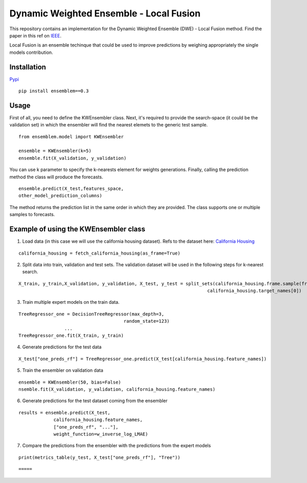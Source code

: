 ========================================
Dynamic Weighted Ensemble - Local Fusion
========================================

This repository contains an implementation for the Dynamic Weighted
Ensemble (DWE) - Local Fusion method. Find the paper in this ref on
`IEEE <https://ieeexplore.ieee.org/document/8272838>`__.

Local Fusion is an ensemble techinque that could be used to improve
predictions by weighing appropriately the single models contribution.

Installation
------------

`Pypi <https://pypi.org/project/ensemblem/0.1/>`__

::

   pip install ensemblem==0.3

::


Usage
-----

First of all, you need to define the KWEnsembler class. Next, it's required to provide the search-space (it could be the validation set) in which the ensembler will find the nearest elemets to the generic test sample.

::

       from ensemblem.model import KWEnsembler

       ensemble = KWEnsembler(k=5)
       ensemble.fit(X_validation, y_validation)

::

You can use k parameter to specify the k-nearests element for weights generations. 
Finally, calling the prediction method the class will produce the
forecasts.

::

     ensemble.predict(X_test,features_space,
     other_model_prediction_columns)

::

The method returns the prediction list in the same order in which they are provided. The class supports one or multiple samples to forecasts.

Example of using the KWEnsembler class
--------------------------------------

1. Load data (in this case we will use the california housing dataset). Refs to the dataset here: `California Housing <https://inria.github.io/scikit-learn-mooc/python_scripts/datasets_california_housing.html>`__ 

::

   california_housing = fetch_california_housing(as_frame=True)

::

2. Split data into train, validation and test sets. The validation dataset will be used in the following steps for k-nearest search.

::

   X_train, y_train,X_validation, y_validation, X_test, y_test = split_sets(california_housing.frame.sample(frac=1), 0.70, 0.20, 0.10,
                                                                         california_housing.target_names[0])

::

3. Train multiple expert models on the train data. 

::

   TreeRegressor_one = DecisionTreeRegressor(max_depth=3,
                                          random_state=123)
                    ...
   TreeRegressor_one.fit(X_train, y_train)

::

4. Generate predictions for the test data

::

   X_test["one_preds_rf"] = TreeRegressor_one.predict(X_test[california_housing.feature_names])

::

5. Train the ensembler on validation data

::

   ensemble = KWEnsembler(50, bias=False)
   nsemble.fit(X_validation, y_validation, california_housing.feature_names)

::

6. Generate predictions for the test dataset coming from the ensembler

::

   results = ensemble.predict(X_test,
                california_housing.feature_names,
                ["one_preds_rf", "..."],
                weight_function=w_inverse_log_LMAE)

::

7. Compare the predictions from the ensembler with the predictions from
   the expert models

::

   print(metrics_table(y_test, X_test["one_preds_rf"], "Tree"))

::

=====




